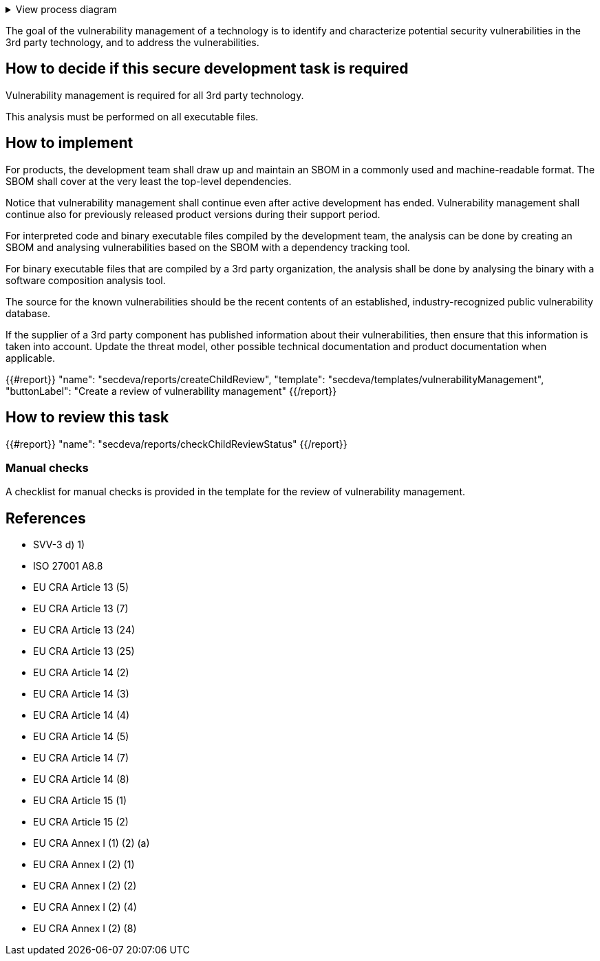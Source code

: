 .View process diagram
[%collapsible]
====
{{#graph}}
  "model": "secdeva/graphModels/processDiagram",
  "view": "secdeva/graphViews/processTask"
{{/graph}}
====

The goal of the vulnerability management of a technology is to identify and characterize potential security vulnerabilities in the 3rd party technology, and to address the vulnerabilities.

== How to decide if this secure development task is required

Vulnerability management is required for all 3rd party technology.

This analysis must be performed on all executable files.

== How to implement

For products, the development team shall draw up and maintain an SBOM in a commonly used and machine-readable format. The SBOM shall cover at the very least the top-level dependencies.

Notice that vulnerability management shall continue even after active development has ended. Vulnerability management shall continue also for previously released product versions during their support period.

For interpreted code and binary executable files compiled by the development team, the analysis can be done by creating an SBOM and analysing vulnerabilities based on the SBOM with a dependency tracking tool.

For binary executable files that are compiled by a 3rd party organization, the analysis shall be done by analysing the binary with a software composition analysis tool.

The source for the known vulnerabilities should be the recent contents of an established, industry-recognized public vulnerability database.

If the supplier of a 3rd party component has published information about their vulnerabilities, then ensure that this information is taken into account. Update the threat model, other possible technical documentation and product documentation when applicable.

{{#report}}
  "name": "secdeva/reports/createChildReview",
  "template": "secdeva/templates/vulnerabilityManagement",
  "buttonLabel": "Create a review of vulnerability management"
{{/report}}

== How to review this task

{{#report}}
  "name": "secdeva/reports/checkChildReviewStatus"
{{/report}}

=== Manual checks

A checklist for manual checks is provided in the template for the review of vulnerability management.

== References

* SVV-3 d) 1)
* ISO 27001 A8.8
* EU CRA Article 13 (5)
* EU CRA Article 13 (7)
* EU CRA Article 13 (24)
* EU CRA Article 13 (25)
* EU CRA Article 14 (2)
* EU CRA Article 14 (3)
* EU CRA Article 14 (4)
* EU CRA Article 14 (5)
* EU CRA Article 14 (7)
* EU CRA Article 14 (8)
* EU CRA Article 15 (1)
* EU CRA Article 15 (2)
* EU CRA Annex I (1) (2) (a)
* EU CRA Annex I (2) (1)
* EU CRA Annex I (2) (2)
* EU CRA Annex I (2) (4)
* EU CRA Annex I (2) (8)